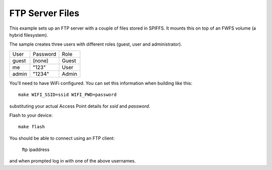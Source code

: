 FTP Server Files
================

.. highlight:: bash

This example sets up an FTP server with a couple of files stored in SPIFFS.
It mounts this on top of an FWFS volume (a hybrid filesystem).

The sample creates three users with different roles (guest, user and administrator).

======  ========  =======
User    Password  Role
------  --------  -------
guest   (none)    Guest
me      "123"     User
admin   "1234"    Admin
======  ========  =======

You'll need to have WiFi configured. You can set this information when building like this::

   make WIFI_SSID=ssid WIFI_PWD=password

substituting your actual Access Point details for *ssid* and *password*.

Flash to your device::

   make flash

You should be able to connect using an FTP client:

   ftp ipaddress

and when prompted log in with one of the above usernames.
